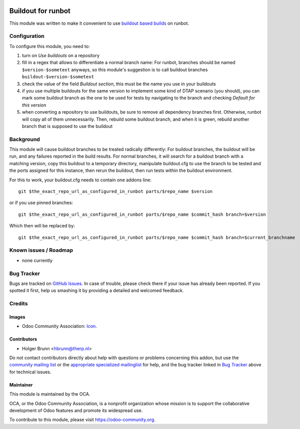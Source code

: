.. image:: https://img.shields.io/badge/licence-AGPL--3-blue.svg
    :target: http://www.gnu.org/licenses/agpl-3.0-standalone.html
    :alt: License: AGPL-3

===================
Buildout for runbot
===================

This module was written to make it convenient to use `buildout based builds <http://pythonhosted.org/anybox.recipe.odoo>`_ on runbot.

Configuration
=============

To configure this module, you need to:

#. turn on `Use buildouts` on a repository
#. fill in a regex that allows to differentiate a normal branch name: For runbot, branches should be named ``$version-$sometext`` anyways, so this module's suggestion is to call buildout branches ``buildout-$version-$sometext``
#. check the value of the field `Buildout section`, this must be the name you use in your buildouts
#. if you use multiple buildouts for the same version to implement some kind of DTAP scenario (you should), you can mark some buildout branch as the one to be used for tests by navigating to the branch and checking `Default for this version`
#. when converting a repository to use buildouts, be sure to remove all dependency branches first. Otherwise, runbot will copy all of them unnecessarily. Then, rebuild some buildout branch, and when it is green, rebuild another branch that is supposed to use the buildout

Background
==========

This module will cause buildout branches to be treated radically differently: For buildout branches, the buildout will be run, and any failures reported in the build results. For normal branches, it will search for a buildout branch with a matching version, copy this buildout to a temporary directory, manipulate buildout.cfg to use the branch to be tested and the ports assigned for this instance, then rerun the buildout, then run tests within the buildout environment.

For this to work, your buildout.cfg needs to contain one addons line::

    git $the_exact_repo_url_as_configured_in_runbot parts/$repo_name $version

or if you use pinned branches::

    git $the_exact_repo_url_as_configured_in_runbot parts/$repo_name $commit_hash branch=$version

Which then will be replaced by::

    git $the_exact_repo_url_as_configured_in_runbot parts/$repo_name $commit_hash branch=$current_branchname

Known issues / Roadmap
======================

* none currently

Bug Tracker
===========

Bugs are tracked on `GitHub Issues
<https://github.com/OCA/runbot-addons/issues>`_. In case of trouble, please
check there if your issue has already been reported. If you spotted it first,
help us smashing it by providing a detailed and welcomed feedback.

Credits
=======

Images
------

* Odoo Community Association: `Icon <https://github.com/OCA/maintainer-tools/blob/master/template/module/static/description/icon.svg>`_.

Contributors
------------

* Holger Brunn <hbrunn@therp.nl>

Do not contact contributors directly about help with questions or problems concerning this addon, but use the `community mailing list <mailto:community@mail.odoo.com>`_ or the `appropriate specialized mailinglist <https://odoo-community.org/groups>`_ for help, and the bug tracker linked in `Bug Tracker`_ above for technical issues.

Maintainer
----------

.. image:: https://odoo-community.org/logo.png
   :alt: Odoo Community Association
   :target: https://odoo-community.org

This module is maintained by the OCA.

OCA, or the Odoo Community Association, is a nonprofit organization whose
mission is to support the collaborative development of Odoo features and
promote its widespread use.

To contribute to this module, please visit https://odoo-community.org.
